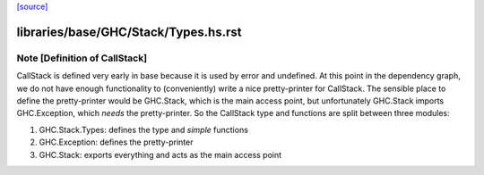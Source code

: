 `[source] <https://gitlab.haskell.org/ghc/ghc/tree/master/libraries/base/GHC/Stack/Types.hs>`_

====================
libraries/base/GHC/Stack/Types.hs.rst
====================

Note [Definition of CallStack]
~~~~~~~~~~~~~~~~~~~~~~~~~~~~~~
CallStack is defined very early in base because it is
used by error and undefined. At this point in the dependency graph,
we do not have enough functionality to (conveniently) write a nice
pretty-printer for CallStack. The sensible place to define the
pretty-printer would be GHC.Stack, which is the main access point,
but unfortunately GHC.Stack imports GHC.Exception, which *needs*
the pretty-printer. So the CallStack type and functions are split
between three modules:

1. GHC.Stack.Types: defines the type and *simple* functions
2. GHC.Exception: defines the pretty-printer
3. GHC.Stack: exports everything and acts as the main access point

